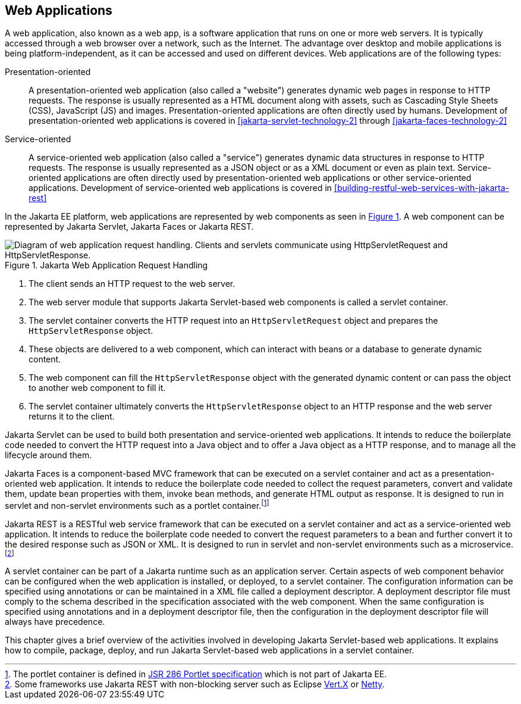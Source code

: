 == Web Applications

A web application, also known as a web app, is a software application that runs on one or more web servers.
It is typically accessed through a web browser over a network, such as the Internet.
The advantage over desktop and mobile applications is being platform-independent, as it can be accessed and used on different devices.
Web applications are of the following types:

Presentation-oriented::
A presentation-oriented web application (also called a "website") generates dynamic web pages in response to HTTP requests.
The response is usually represented as a HTML document along with assets, such as Cascading Style Sheets (CSS), JavaScript (JS) and images.
Presentation-oriented applications are often directly used by humans.
Development of presentation-oriented web applications is covered in xref:jakarta-servlet-technology-2[xrefstyle=full] through xref:jakarta-faces-technology-2[xrefstyle=full]

Service-oriented::
A service-oriented web application (also called a "service") generates dynamic data structures in response to HTTP requests.
The response is usually represented as a JSON object or as a XML document or even as plain text.
Service-oriented applications are often directly used by presentation-oriented web applications or other service-oriented applications.
Development of service-oriented web applications is covered in xref:building-restful-web-services-with-jakarta-rest[xrefstyle=full]

In the Jakarta EE platform, web applications are represented by web components as seen in xref:jakarta-web-application-request-handling[xrefstyle=short].
A web component can be represented by Jakarta Servlet, Jakarta Faces or Jakarta REST.

[[jakarta-web-application-request-handling]]
.Jakarta Web Application Request Handling
image::jakartaeett_dt_013.svg["Diagram of web application request handling. Clients and servlets communicate using HttpServletRequest and HttpServletResponse."]

. The client sends an HTTP request to the web server.
. The web server module that supports Jakarta Servlet-based web components is called a servlet container.
. The servlet container converts the HTTP request into an `HttpServletRequest` object and prepares the `HttpServletResponse` object.
. These objects are delivered to a web component, which can interact with beans or a database to generate dynamic content.
. The web component can fill the `HttpServletResponse` object with the generated dynamic content or can pass the object to another web component to fill it.
. The servlet container ultimately converts the `HttpServletResponse` object to an HTTP response and the web server returns it to the client.

Jakarta Servlet can be used to build both presentation and service-oriented web applications.
It intends to reduce the boilerplate code needed to convert the HTTP request into a Java object and to offer a Java object as a HTTP response, and to manage all the lifecycle around them.

Jakarta Faces is a component-based MVC framework that can be executed on a servlet container and act as a presentation-oriented web application.
It intends to reduce the boilerplate code needed to collect the request parameters, convert and validate them, update bean properties with them, invoke bean methods, and generate HTML output as response.
It is designed to run in servlet and non-servlet environments such as a portlet container.footnote:[The portlet container is defined in https://jcp.org/en/jsr/detail?id=286[JSR 286 Portlet specification] which is not part of Jakarta EE.]

Jakarta REST is a RESTful web service framework that can be executed on a servlet container and act as a service-oriented web application. 
It intends to reduce the boilerplate code needed to convert the request parameters to a bean and further convert it to the desired response such as JSON or XML.
It is designed to run in servlet and non-servlet environments such as a microservice.footnote:[Some frameworks use Jakarta REST with non-blocking server such as Eclipse https://vertx.io[Vert.X] or https://netty.io[Netty].]

A servlet container can be part of a Jakarta runtime such as an application server.
Certain aspects of web component behavior can be configured when the web application is installed, or deployed, to a servlet container.
The configuration information can be specified using annotations or can be maintained in a XML file called a deployment descriptor.
A deployment descriptor file must comply to the schema described in the specification associated with the web component.
When the same configuration is specified using annotations and in a deployment descriptor file, then the configuration in the deployment descriptor file will always have precedence.

This chapter gives a brief overview of the activities involved in developing Jakarta Servlet-based web applications.
It explains how to compile, package, deploy, and run Jakarta Servlet-based web applications in a servlet container.
